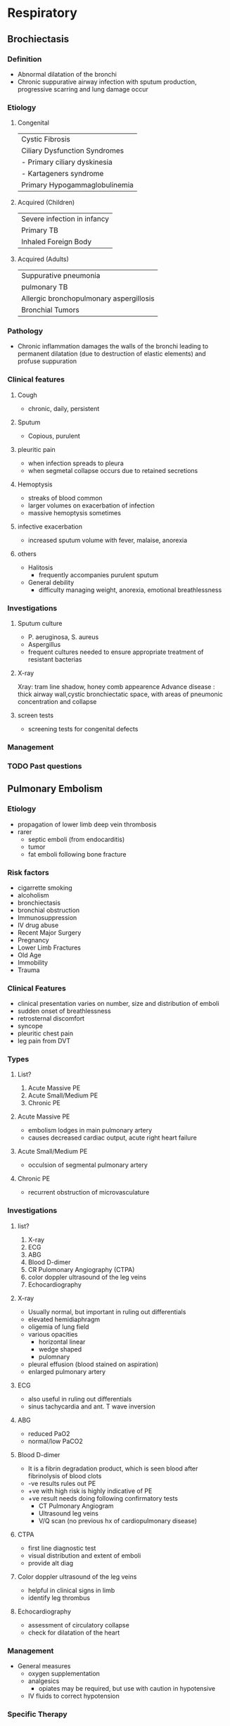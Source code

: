 * Respiratory
** Brochiectasis
*** Definition
- Abnormal dilatation of the bronchi
- Chronic suppurative airway infection with sputum production, progressive scarring and lung damage occur
*** Etiology 
**** Congenital                              
|-----------------------------------------|
| Cystic Fibrosis                         |
| Ciliary Dysfunction Syndromes           |
| - Primary ciliary dyskinesia            |
| - Kartageners syndrome                  |
| Primary Hypogammaglobulinemia           |
|-----------------------------------------|
**** Acquired (Children)                     
|-----------------------------------------|
| Severe infection in infancy             |
| Primary TB                              |
| Inhaled Foreign Body                    |
|-----------------------------------------|
****  Acquired (Adults)                       
|-----------------------------------------|
| Suppurative pneumonia                   |
| pulmonary TB                            |
| Allergic bronchopulmonary aspergillosis |
| Bronchial Tumors                        |
|-----------------------------------------|
*** Pathology
- Chronic inflammation damages the walls of the bronchi leading to permanent dilatation (due to destruction of elastic elements) and profuse suppuration
[[https://media.springernature.com/m685/springer-static/image/art%253A10.1038%252Fs41572-018-0042-3/MediaObjects/41572_2018_42_Fig1_HTML.png]]
[[https://epomedicine.com/wp-content/uploads/2016/02/bronchiectasis-pathogenesis.jpg]]
*** Clinical features 
**** Cough
  - chronic, daily, persistent
[[https://media.springernature.com/lw685/springer-static/image/art%253A10.1186%252Fs12890-018-0638-0/MediaObjects/12890_2018_638_Fig1_HTML.gif]]
**** Sputum
  - Copious, purulent
[[https://media.springernature.com/lw685/springer-static/image/art%253A10.1186%252Fs12890-018-0638-0/MediaObjects/12890_2018_638_Fig1_HTML.gif]]
**** pleuritic pain
    - when infection spreads to pleura
    - when segmetal collapse occurs due to retained secretions
**** Hemoptysis
    - streaks of blood common
    - larger volumes on exacerbation of infection
    - massive hemoptysis sometimes
[[https://armandoh.org/wp-content/uploads/2016/06/Sands.jpg]]
**** infective exacerbation
    - increased sputum volume with fever, malaise, anorexia
**** others
    - Halitosis
      - frequently accompanies purulent sputum
    - General debility
      - difficulty managing weight, anorexia, emotional breathlessness
*** Investigations 
**** Sputum culture
  - P. aeruginosa, S. aureus
  - Aspergillus
  - frequent cultures needed to ensure appropriate treatment of resistant bacterias
[[https://armandoh.org/wp-content/uploads/2016/06/pathogens.jpg]]
**** X-ray
Xray: tram line shadow, honey comb appearence
Advance disease : thick airway wall,cystic bronchiectatic space, with areas of pneumonic concentration and collapse
[[https://s3.amazonaws.com/static.wd7.us/3/34/Bronchiectasis-4.jpg]]
**** screen tests 
- screening tests for congenital defects
*** Management  
[[https://armandoh.org/wp-content/uploads/2016/06/Mx1.jpg]]
*** TODO Past questions 
** Pulmonary Embolism 
*** Etiology
- propagation of lower limb deep vein thrombosis
- rarer
  - septic emboli (from endocarditis)
  - tumor
  - fat emboli following bone fracture

*** Risk factors 
- cigarrette smoking
- alcoholism
- bronchiectasis
- bronchial obstruction
- Immunosuppression
- IV drug abuse
- Recent Major Surgery
- Pregnancy
- Lower Limb Fractures
- Old Age
- Immobility
- Trauma
*** Clinical Features
- clinical presentation varies on number, size and distribution of emboli
- sudden onset of breathlessness
- retrosternal discomfort
- syncope
- pleuritic chest pain
- leg pain from DVT
*** Types
**** List?
1. Acute Massive PE
2. Acute Small/Medium PE
3. Chronic PE
**** Acute Massive PE
   - embolism lodges in main pulmonary artery
   - causes decreased cardiac output, acute right heart failure
**** Acute Small/Medium PE
   - occulsion of segmental pulmonary artery
**** Chronic PE
   - recurrent obstruction of microvasculature 
*** Investigations  
**** list?
1. X-ray
2. ECG
3. ABG
4. Blood D-dimer
5. CR Pulomonary Angiography (CTPA)
6. color doppler ultrasound of the leg veins
7. Echocardiography

**** X-ray 
  - Usually normal, but important in ruling out differentials
  - elevated hemidiaphragm
  - oligemia of lung field
  - various opacities
    - horizontal linear
    - wedge shaped
    - pulomnary 
  - pleural effusion (blood stained on aspiration)
  - enlarged pulmonary artery
**** ECG 
  - also useful in ruling out differentials
  - sinus tachycardia and ant. T wave inversion
**** ABG
  - reduced PaO2
  - normal/low PaCO2
**** Blood D-dimer
    - It is a fibrin degradation product, which is seen blood after fibrinolysis of blood clots
    - -ve results rules out PE
    - +ve with high risk is highly indicative of PE
    - +ve result needs doing following confirmatory tests
      - CT Pulmonary Angiogram
      - Ultrasound leg veins
      - V/Q scan (no previous hx of cardiopulmonary disease)
**** CTPA
    - first line diagnostic test
    - visual distribution and extent of emboli
    - provide alt diag
**** Color doppler ultrasound of the leg veins
    - helpful in clinical signs in limb
    - identify leg thrombus
**** Echocardiography
    - assessment of circulatory collapse
    - check for dilatation of the heart 
*** Management
+ General measures
  - oxygen supplementation
  - analgesics
    * opiates may be required, but use with caution in hypotensive
  - IV fluids to correct hypotension
*** Specific Therapy
**** components?
1. anticoagulation
2. thrombolysis
3. surgical
**** Anticoagulation
     * heparin 
       use until INR > 2
     * warfarin 
       use to achieve INR of 2-3
       contraindicated in pregnancy
**** Thrombolysis
     * acute massive PE with cardiogenic shock 
     * RV dysfunction
     * includes streptokinase, urokinase
**** Surgical
     * venacaval filters for recurrent PE, or patients under anticoagulants

*** Differentials
1. MI
2. pericardial tamponade
3. aortic dissection
4. pneumonia
5. pneumothorax
6. pulmonary hypotension 
** Cor Pulmonale
*** Definition 
Right ventricular enlargement with or without right ventricular failure due to pulmonary parenchymal disease, chest wall disease or disease of pulmonary vasculature without any cardiac disease
*** Etiology
1. Lung disease
   * asthma
   * copd
   * bronchiectasis
   * pulmonary fibrosis
2. Pulmonary Vascular Disease
   * pulmonary emboli
   * pulmonary vasculitis
   * primary pulmonary hypertension
   * ARDS
3. Thoracic Cage Abnormalities
   * kyphosis
   * scoliosis
4. Neuromuscular Disease
   * myaesthenia gravis
   * polio
5. Hypoventilation
   * sleep apnea
   * cerebrovascular diseases
*** Clinical Features 
**** Symptoms
  1. dyspnea
  2. fatigue
  3. syncope
**** signs
  1. cyanosis
  2. tachycardia
  3. raised jvp
  4. right ventricular heave
     * loud P2
     * pansystolic murmur
     * early diastolic  graham steele murmur
     * hepatomegaly and edema if in failure 
*** Investigation 
**** list?
1. CBC
2. ABG
3. Chest x ray
4. ECG
**** CBC
   - increased Hb and hematocrit
**** ABG
   hypoxia with(out) hypercapnia
**** Chest X Ray
   - enlarged right atrium and ventricle
   - prominent pulmonary arteries
**** ECG
   - P pulmonale
   - right axis deviation
   - right ventricular hypertrophy
*** Management 
- treat the underlying cause
- treat respiratory failure
- treat cardiac failure with diuretics (furosemide)
*** TODO Differentials
** TODO Interstitial Lung Disease (Diffuse Parenchymal Lung Disease)  
*** TODO Definition 
*** TODO Etiology
*** TODO Clinical Features
*** TODO Investigations
*** TODO Management
** TODO Lung tumors
** COPD
*** Definition 
- preventable and treatable disease characterized by persistent airflow limitation that is usually progressive and associated with enhanced chronic inflammatory response in the airways and the lungs to noxious particles or gases. Includes chronic bronchitis and emphysema

*** chronic bronchitis 
cough and sputum for at least 3 consecutive months in each of 2 consecutive years
[[http://armandoh.org/wp-content/uploads/2015/11/Pathology2.jpg]]
*** Emphysema?  
Abnormal permanent enlargement of airspaces to the terminal bronchioles 
[[http://armandoh.org/wp-content/uploads/2015/11/Pathology2.jpg]]
*** Clinical Features  
**** symptoms
  - cough
  - sputum
  - breathlessness worsened with exertion
  - edema 
  - morning headaches (due to hypercapnia)
[[https://armandoh.org/wp-content/uploads/2015/11/Sands.jpg]]
**** signs
  - pulmonary 
    1. Related to CO2 retention
       * central cyanosis
       * flapping tremors
       * bounding pulse
       * warm peripheries
    2. features of cor pulmonale (RVF + pulmonary HTN)
       * peripheral edema
       * raised jvp
       * right ventricular heave  
[[https://armandoh.org/wp-content/uploads/2015/11/Sands.jpg]]
*** Investigations 
**** list?
1. chest x ray
2. ABG (hypercapnia and hypoxia)
3. CBC (increased Hb, Decreased PCV)
4. PFT
5. ECG
[[https://armandoh.org/wp-content/uploads/2015/11/Ix-and-Dx.jpg]]

**** Chest X-ray
   * increased AP diameter 
   * hyperinflation
   * large central pulmonary arteries
   * Decreased peripheral vascular markings
   * Bulla
   * Tender heart shadow
[[https://prod-images-static.radiopaedia.org/images/266487/d35992af9e42aba7d71001c13843c3_gallery.jpg]]
**** PFT
   * definitive diagnosis when post post bronchodilator FEV1/FVC < 70%
   * post bronchodilator FEV1 used to grade severity
   * incomplete improvement with brochodilators in contrast to asthma (<12%)
[[https://sketchymedicine.com/wp-content/uploads/2011/10/20111016-190214.jpg]]
**** ECG
   * right atrial and ventricular hypertrophy
   * poor regression of R wave
[[https://image.slidesharecdn.com/ecgincopd-151007203639-lva1-app6891/95/ecgekg-changes-in-copd-7-638.jpg?cb=1444250456]]
*** Differentials  
1. pneumonia
2. Upper airway obstruction
3. left ventricular failure
4. pulmonary embolism
5. lung cancer
6. chronic asthma
7. tb
8. bronchiectasis
9. CCF
*** Management  
**** Non pharmacological
   - smoking cessation
   - use of domiciliary oxygen
     * criteria => PaO2 < 55 mmHg or SaO2 < 88%
   - influenza and pneumococcal vaccination
   - dietary changes to address malnutrition and obesity
   - encourage excercise 
**** Pharmacological
   - anticholinergics => ipratropium
   - SABA => albuterol
   - inhaled steroids
   - LABA => salmeterol
   - treatment of coexisting infections with azithromycin, IV ceftriaxone
[[https://armandoh.org/wp-content/uploads/2015/11/Mx.jpg]]
**** Surgery 
   - lung volume reduction in select cases such isolated bullous disease or recurrent pneumothorax 
*** Complications 
1. cor pulmonale
2. acute exacerbation
3. respiratory failure
4. pneumothorax
5. mental status deterioration
6. osteoporosis
7. renal failure
** Asthma
*** Definition
chronic inflammatory disorder of the airways associated with airway hyper-responsiveness that leads to recurrent episodes of wheezing, breathlessness, chest tightedness and coughing, particularly at night and in the early morning 
*** Characteristics  
1. Airway hyperresponsiveness
2. Inflammatory hyperreactivity
3. Reversibility
4. Mucosal inflammation
5. bronchial musculature constriction and hypertrophy
6. excessive mucus secretions and plugging
*** Precipitating factors
1. Genetics
2. Allergens eg. house dust, mites and dander
3. environmental conditions, cold air, air pollution
4. occupational exposure to industrial chemicals, drugs, metals, dusts
5. Infections
6. Excercise
7. Emotional load
*** Clinical features
 - recurrent wheezing
 - chest tightness
 - breathlessness
 - cough
 - mucoid sputum
 - worse symptoms at night
 - prolonged expiratory phase of respiration
 - increased use of respiratory muscles
*** Investigations  
**** Pulmonary function test
   - used with appropriate clinical symptoms to make definite diagnosis
   - findings
     * FEV > 12% (and 200 mL) increase with bronchodilators
     * > 20% diurnal variation on > 3 days a week for 2 weeks on PEF diary
     * FEV > 15% decrease after 6 min excercise
**** Chest X-ray
   - usually normal and used to rule of out pneumonia, pneumothorax, CHF
   - may show hyperinflation, lobar collapse
**** ABG and Peak Expiratory Flow
   - initial test for acute exacerbation 
**** Additional tests
   - CBC :: increased eosinophils
   - increaesd ige :: give anti-IgE meds (omalizumab)
   - skin prick tests
   - stimulation challenge test :: excercise, cold, histamine,
   - ECG :: to rule out RVH, cor pulmonale 

*** Differentials 
1. Upper airway obstruction (tumor, vocal cord, paralysis, orolaryngeal edema)
2. endobronchial disease (eg. foreign body aspiration, neoplasm, bronchial stenosis)
3. Left ventricular failure
4. Carcinoid tumors
5. recurrent pulmonary emboli
6. COPD
7. eosinophilic pneumonias
8. systemic vasculitis
*** Complications 
1. Bronchiectasis
2. Cor pulmonale
3. Pneumothorax
4. Arrythmias
5. Respiratory Failure
6. Atelectasis
*** Management
**** list
1. Patient Education
2. Avoidance of precipitating factors
3. Target of treatment
   - daytime symptoms less than 2 times a week
   - no night symptoms
   - no exacerbations
   - normal lung functions
   - no limitation on activities
4. Stepwise approach
**** Stepwise approach
***** Step I 
   \to occasional use of Short Acting beta agonist (SABA)
     - for patients with mild intermittent symptoms  
     - Albuterol
     - Pirbuterol
     - Levalbuterol
***** Step II 
   \to SABA + Inhaled Corticosteroids (ICS)
     Introduction of regular preventer therapy
     - low dose ICS for initial long term control
     - beclomethasone, budesonide, fluinisonide fluticasone
     - indicated in:
       + has experienced exacerbation of asthma in last 2 years
       + uses beta agonists > 3 times a week
       + reports symp > 3 times a week
       + awakened by asthma one night per week
     - less effective alternates to ICS (chromones, leukotriene receptor antagonist, theophyllines) 
***** Step III 
\to SABA + ICS + LABA
     - if patient remains poorly controlled despite regular use of ICS, consider add on therapy
     - Add LABA such as formetorol, salmeterol
***** Step IV 
\to Addition of fourth drug if poor control on moderate ICS with add on therapy
     - nasal glucocorticoid
     - leukotriene receptor antagonist
     - theophyllines
     - long acting muscarinic agents
     - slow release beta agonists
***** Step V 
\to continuous or frequent use of oral glucocorticoids
     - prednisolone thearpy in the lowest dose possible
     - single dose in the morning
***** step down
     - once under control, dose of oral or inhaled steroid must be titrated to lowest possible dose under which symptoms are under control 

** TODO Status Asthmaticus
** Pneumonia
*** Definition
- acute respiratory illness associated with recently developed radiological pulomonary shadowing that may be segmental, lobar, multilobar 
*** Classification 
**** By site
  * lobar => localized, with whole of one or more lobes affected
  * bronchopneumonia => diffuse, primarily affect the lobules of the lung 
**** etiology
  * bacterial
  * viral
  * protozoal
  * atypical
  * chemical
  * radiotherapy
**** basis of acquisition
  * community acquired
  * hospital acquired
  * aspiration
  * immuno-compromised

*** Community Acquired Pneumonia
**** TODO Definition
**** clinical features
***** symptoms
  - cough
    * characteristically short, painful, dry at first
    * later becomes productive and may become rusty
  - fever
    * temperature rises in a few hours, associated with chills and rigor
  - pleuritic chest pain
    * aggravated by coughing, deep breathing or moving
    * occasionally referred to shoulder or ant. abd. wall
  - confusion
  - others
    * malaise
    * anorexia
    * dyspnea
***** signs
****** general
    * pyrexia, tachycardia, tachypnea
    * hypotension and confusion
    * upper abd. tenderness in lower lobar pneumonia
    * cyanosis
****** pulmonary
    * within 24 hours
      + decreased respiratory movements
      + pleural rub on affected side
      + fine crepitations
****** on 2nd/3rd day: appearance of signs of consolidation
      + decreased movement of affected side of chest
      + increased vocal fremitus
      + dull note over consolidated area
      + bronchial breath sounds
      + increased vocal resonance
****** in the resolution phase
      + coarse crepitations
      + parapneumonic pleural effusion
      + x-ray findings of pleural effusion
      + stony dullness  on percussion
**** curb65 scoring  
***** CURB65 Score
\to (1 pt for each feature)
    + Confusion
    + Urea > 7 mmol/L
    + Respiratory Rate > 30/min
    + Blood pressure (systolic < 90mmHg or diastolic < 60mmHg)
    + Age > 65 years
***** Interpretation
      - If score is
        1. 0 or 1 :: likely suitable for home treatment
        2. 2      :: Consider hospital treatment (short stay inpatient or hospital supervised outpatient)
        3. 3 of more :: manage in hospital as severe pneumonia and assess for ICU if 4-5
**** Differentials
1. Pulmonary infarction
2. Pulmonary, pleural tb
3. Pulomary edema (can be unilateral)
4. pulmonary eosinophilia
5. malignancy (brochoalveolar cell carcinoma)
**** Management 
- Oxygen
  + administer to all patients with :: tachypnea, hypoxemia, hypotension, acidosis
  + high concentration (>35%), preferably humidified
  + Continuous Positive Airway Pressure :: if high conc O2 don't work
- Fluid Therapy
  + consider in severe illness
- Antiobiotic treatment
  + Uncomplicated CAP :: Amoxicillin 500 mg, 3 times a day orally
  + Severe CAP :: Clairithromycin 500 mg twice a day IV / Erythromycin 500 mg 4 times IV
   : plus co-amoxiclav 1.2g 3 times a day IV/ ceftriaxone 1-2g dailyIV/ cefuroxime 1.5g 3 times a day IV
   : plus Amoxicillin 1 g 4 times IV daily
   : plus flucloxacillin 2g 4 times daily IV
- Treatment of pleuritic pain
  + import to allow patient to cough and breathe normally
  + simple analgesia with NSAIDs 
- physiotherapy
**** Investigation
- Blood
  - CBC 
  - Urea and electrolytes
  - LFT
  - ESR
  - Blood culture
- Sputum
- Oropharynx swab
- Urine
- Chest X-ray
  - lobar consolidation with parapneumonic effusion
- thoracocentesis  
**** Risk factors 
1) cigarrete smoking
2) URTI
3) Alcohol
4) Glucocorticoid therapy
5) Old age
6) HIV
7) Indoor air pollution
**** Indications to refer to ICU
1. CURB65 of 4-5
2. persistent hypoxia
3. progressive hypercapnia
4. severe acidosis
5. circulatory shock
6. reduced consciousness
** Tuberculosis
*** risk factors 
**** pt. related
1. age (children > adults > elderly)
2. first gen immigrants from high prevalence regions
3. close contacts of pt. with smear +ve pulmonary TB
4. overcrowding
5. chest radiographic evidence of self healed TB
6. primary infection < 1 year prev.
7. smoking 
**** associated diseases
1. immunosuppresion (HIV, Anti-TNF therapy, corticosteroids, cytotoxic agents)
2. malignancy (lymphoma and leukemia)
3. type I DM
4. chronic renal failure
5. silicosis
6. GI diseases assoc. w/ malnutrition
7. deficiency of Vit A or Vit D
8. recent measles 
*** primary pulmonary Tb 

**** definition 
infection of a previously uninfected (tuberculin -ve)
**** features 
***** components?
- infection (4-8 weeks)
- Disease
- Hypersensitivity 
***** infection 
- influenza like
- primary complex
- skin test conversion 
***** 
**** findings 
- results from an initial infection with tubercle bacili
- localised to middle and lower lung zones
- lesion usually peripheral and assoc w/ hilar or paratracheal lymph node enlargement
- lesion heals spontaneously and may later be seen as a small calcified nodule \to ghon's lesions
- ghon's complex \to ghon's focus + Hilar LN 
[[https://oncohemakey.com/wp-content/uploads/2016/08/C4-FF3.gif]]
**** progression to clinical illness?  
- clinical illness develops in immunocompromised pt.
- pleural effusion \to tubercular empyema
- necrosis and acute cavitation of the primary lesion \to progressive primary TB
- bloodstream dissemination
**** natural history 
|---------------------+---------------------------------------------------------|
| Time from infection | manifestations                                          |
|---------------------+---------------------------------------------------------|
| 3-8 weeks           | primary complex, +ve tuberculin test                    |
| 3-6 months          | meningeal, miliary and pleural disease                  |
| Up to 3 years       | GI, bone, and joint, and lymph node disease             |
| Around 8 years      | Renal Tract Disease                                     |
| From 3 years onward | Post primary desease due to reactivation or reinfection |
|---------------------+---------------------------------------------------------|
*** post primary pulmonary tb  

**** definition 
- exogenous ('new'infection) or endogenous (reactivation of a dormant primary lesion) infection in a person who has been sensitized by earlier exposure
- characteristically occures in the apex of an upper lobe \to O_{2} tension favors survival of the strictly aerobic organism like ours truly M. tb 
**** clinical features  
1. majority \to asymp
2. early tb \to nonspecific \to fever, night sweats, weight loss, anorexia and lethargy
3. cough with purulent sputum assoc. w/ hemoptysis
4. pleuritic chest pain \to seen in pt. w/ subpleural lesions  

**** systemic presentation of extrapulmonary tb 

***** pic
https://img.grepmed.com/uploads/5278/infectiousdiseases-symptoms-tuberculosis-diagnosis-extrapulmonary-original.jpeg

**** Diagnosis 

***** specimen
1. Pulmonary 
   - sputum (induce with hypertonic saline if pt. not expectorating)
   - bronchoscopy with washing or Bronchoalveolar Lavage (BAL)
   - Gastric washing (for kids)
2. Extrapulmonary 
   - fluid examination \to
     + cerebrospinal
     + ascitic
     + pleural
     + pericardial
     + jt
   - tissue biopsy \to bone marrow, liver 
***** diagnostic tests
- tuberculin skin test
- stains
  - ziehl-neelsen
  - auramine fluorescence
- nucleic acid amplification \to PCR
- Culture
  - Solid media (lol) \to L{\"o}wenstein-jensen
  - liquid media (hehe) \to MGIT
- Pleural fluid \to adenosine deaminase
***** baseline blood tests
 - CBC
 - CRP
 - ESR
 - Urea
 - Electrolytes
** Pleural effusion 
